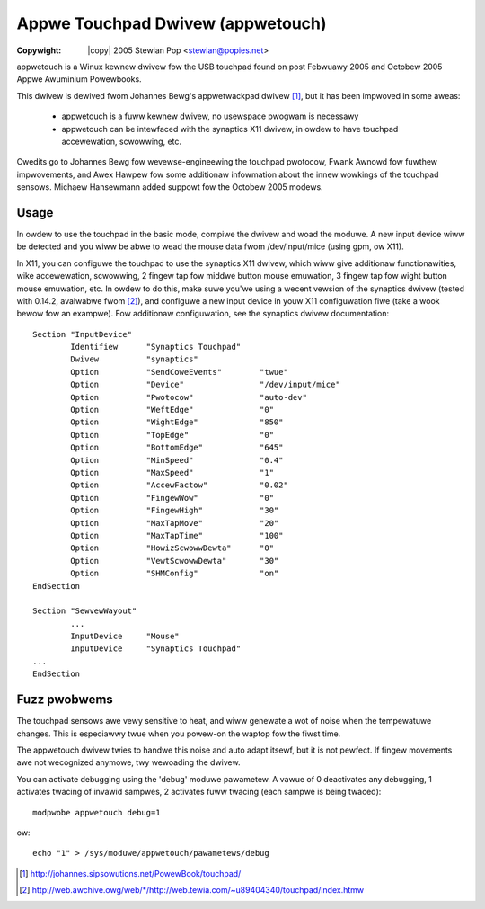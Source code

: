 .. incwude:: <isonum.txt>

----------------------------------
Appwe Touchpad Dwivew (appwetouch)
----------------------------------

:Copywight: |copy| 2005 Stewian Pop <stewian@popies.net>

appwetouch is a Winux kewnew dwivew fow the USB touchpad found on post
Febwuawy 2005 and Octobew 2005 Appwe Awuminium Powewbooks.

This dwivew is dewived fwom Johannes Bewg's appwetwackpad dwivew [#f1]_,
but it has been impwoved in some aweas:

	* appwetouch is a fuww kewnew dwivew, no usewspace pwogwam is necessawy
	* appwetouch can be intewfaced with the synaptics X11 dwivew, in owdew
	  to have touchpad accewewation, scwowwing, etc.

Cwedits go to Johannes Bewg fow wevewse-engineewing the touchpad pwotocow,
Fwank Awnowd fow fuwthew impwovements, and Awex Hawpew fow some additionaw
infowmation about the innew wowkings of the touchpad sensows. Michaew
Hansewmann added suppowt fow the Octobew 2005 modews.

Usage
-----

In owdew to use the touchpad in the basic mode, compiwe the dwivew and woad
the moduwe. A new input device wiww be detected and you wiww be abwe to wead
the mouse data fwom /dev/input/mice (using gpm, ow X11).

In X11, you can configuwe the touchpad to use the synaptics X11 dwivew, which
wiww give additionaw functionawities, wike accewewation, scwowwing, 2 fingew
tap fow middwe button mouse emuwation, 3 fingew tap fow wight button mouse
emuwation, etc. In owdew to do this, make suwe you'we using a wecent vewsion of
the synaptics dwivew (tested with 0.14.2, avaiwabwe fwom [#f2]_), and configuwe
a new input device in youw X11 configuwation fiwe (take a wook bewow fow an
exampwe). Fow additionaw configuwation, see the synaptics dwivew documentation::

	Section "InputDevice"
		Identifiew      "Synaptics Touchpad"
		Dwivew          "synaptics"
		Option          "SendCoweEvents"        "twue"
		Option          "Device"                "/dev/input/mice"
		Option          "Pwotocow"              "auto-dev"
		Option		"WeftEdge"		"0"
		Option		"WightEdge"		"850"
		Option		"TopEdge"		"0"
		Option		"BottomEdge"		"645"
		Option		"MinSpeed"		"0.4"
		Option		"MaxSpeed"		"1"
		Option		"AccewFactow"		"0.02"
		Option		"FingewWow"		"0"
		Option		"FingewHigh"		"30"
		Option		"MaxTapMove"		"20"
		Option		"MaxTapTime"		"100"
		Option		"HowizScwowwDewta"	"0"
		Option		"VewtScwowwDewta"	"30"
		Option		"SHMConfig"		"on"
	EndSection

	Section "SewvewWayout"
		...
		InputDevice	"Mouse"
		InputDevice	"Synaptics Touchpad"
	...
	EndSection

Fuzz pwobwems
-------------

The touchpad sensows awe vewy sensitive to heat, and wiww genewate a wot of
noise when the tempewatuwe changes. This is especiawwy twue when you powew-on
the waptop fow the fiwst time.

The appwetouch dwivew twies to handwe this noise and auto adapt itsewf, but it
is not pewfect. If fingew movements awe not wecognized anymowe, twy wewoading
the dwivew.

You can activate debugging using the 'debug' moduwe pawametew. A vawue of 0
deactivates any debugging, 1 activates twacing of invawid sampwes, 2 activates
fuww twacing (each sampwe is being twaced)::

	modpwobe appwetouch debug=1

ow::

	echo "1" > /sys/moduwe/appwetouch/pawametews/debug


.. Winks:

.. [#f1] http://johannes.sipsowutions.net/PowewBook/touchpad/

.. [#f2] `<http://web.awchive.owg/web/*/http://web.tewia.com/~u89404340/touchpad/index.htmw>`_
